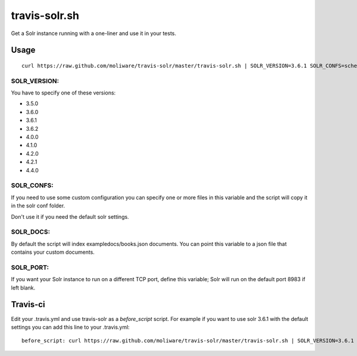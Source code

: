 travis-solr.sh
==============

Get a Solr instance running with a one-liner and use it in your tests.


Usage
-----

::

  curl https://raw.github.com/moliware/travis-solr/master/travis-solr.sh | SOLR_VERSION=3.6.1 SOLR_CONFS=schema.xml solrconfig.xml SOLR_DOCS=custom_docs.json bash

SOLR_VERSION:
.............

You have to specify one of these versions:

- 3.5.0
- 3.6.0
- 3.6.1
- 3.6.2
- 4.0.0
- 4.1.0
- 4.2.0
- 4.2.1
- 4.4.0

SOLR_CONFS:
...........

If you need to use some custom configuration you can specify one or more files 
in this variable and the script will copy it in the solr conf folder.

Don't use it if you need the default solr settings.

SOLR_DOCS:
..........

By default the script will index exampledocs/books.json documents. You can point
this variable to a json file that contains your custom documents.

SOLR_PORT:
..........

If you want your Solr instance to run on a different TCP port, define this variable;
Solr will run on the default port 8983 if left blank.

Travis-ci
---------

Edit your .travis.yml and use travis-solr as a *before_script* script. 
For example if you want to use solr 3.6.1 with the default settings you can add this
line to your .travis.yml: ::

  before_script: curl https://raw.github.com/moliware/travis-solr/master/travis-solr.sh | SOLR_VERSION=3.6.1 bash
